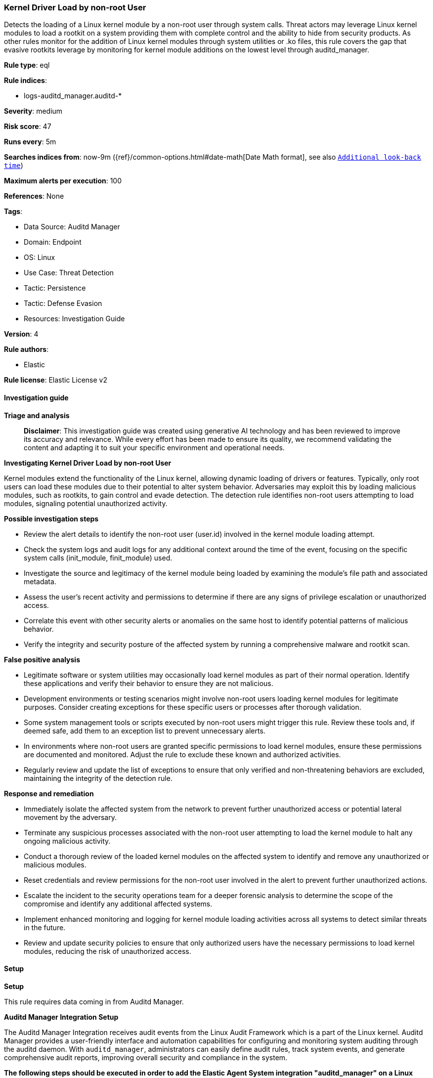 [[kernel-driver-load-by-non-root-user]]
=== Kernel Driver Load by non-root User

Detects the loading of a Linux kernel module by a non-root user through system calls. Threat actors may leverage Linux kernel modules to load a rootkit on a system providing them with complete control and the ability to hide from security products. As other rules monitor for the addition of Linux kernel modules through system utilities or .ko files, this rule covers the gap that evasive rootkits leverage by monitoring for kernel module additions on the lowest level through auditd_manager.

*Rule type*: eql

*Rule indices*: 

* logs-auditd_manager.auditd-*

*Severity*: medium

*Risk score*: 47

*Runs every*: 5m

*Searches indices from*: now-9m ({ref}/common-options.html#date-math[Date Math format], see also <<rule-schedule, `Additional look-back time`>>)

*Maximum alerts per execution*: 100

*References*: None

*Tags*: 

* Data Source: Auditd Manager
* Domain: Endpoint
* OS: Linux
* Use Case: Threat Detection
* Tactic: Persistence
* Tactic: Defense Evasion
* Resources: Investigation Guide

*Version*: 4

*Rule authors*: 

* Elastic

*Rule license*: Elastic License v2


==== Investigation guide



*Triage and analysis*


> **Disclaimer**:
> This investigation guide was created using generative AI technology and has been reviewed to improve its accuracy and relevance. While every effort has been made to ensure its quality, we recommend validating the content and adapting it to suit your specific environment and operational needs.


*Investigating Kernel Driver Load by non-root User*


Kernel modules extend the functionality of the Linux kernel, allowing dynamic loading of drivers or features. Typically, only root users can load these modules due to their potential to alter system behavior. Adversaries may exploit this by loading malicious modules, such as rootkits, to gain control and evade detection. The detection rule identifies non-root users attempting to load modules, signaling potential unauthorized activity.


*Possible investigation steps*


- Review the alert details to identify the non-root user (user.id) involved in the kernel module loading attempt.
- Check the system logs and audit logs for any additional context around the time of the event, focusing on the specific system calls (init_module, finit_module) used.
- Investigate the source and legitimacy of the kernel module being loaded by examining the module's file path and associated metadata.
- Assess the user's recent activity and permissions to determine if there are any signs of privilege escalation or unauthorized access.
- Correlate this event with other security alerts or anomalies on the same host to identify potential patterns of malicious behavior.
- Verify the integrity and security posture of the affected system by running a comprehensive malware and rootkit scan.


*False positive analysis*


- Legitimate software or system utilities may occasionally load kernel modules as part of their normal operation. Identify these applications and verify their behavior to ensure they are not malicious.
- Development environments or testing scenarios might involve non-root users loading kernel modules for legitimate purposes. Consider creating exceptions for these specific users or processes after thorough validation.
- Some system management tools or scripts executed by non-root users might trigger this rule. Review these tools and, if deemed safe, add them to an exception list to prevent unnecessary alerts.
- In environments where non-root users are granted specific permissions to load kernel modules, ensure these permissions are documented and monitored. Adjust the rule to exclude these known and authorized activities.
- Regularly review and update the list of exceptions to ensure that only verified and non-threatening behaviors are excluded, maintaining the integrity of the detection rule.


*Response and remediation*


- Immediately isolate the affected system from the network to prevent further unauthorized access or potential lateral movement by the adversary.
- Terminate any suspicious processes associated with the non-root user attempting to load the kernel module to halt any ongoing malicious activity.
- Conduct a thorough review of the loaded kernel modules on the affected system to identify and remove any unauthorized or malicious modules.
- Reset credentials and review permissions for the non-root user involved in the alert to prevent further unauthorized actions.
- Escalate the incident to the security operations team for a deeper forensic analysis to determine the scope of the compromise and identify any additional affected systems.
- Implement enhanced monitoring and logging for kernel module loading activities across all systems to detect similar threats in the future.
- Review and update security policies to ensure that only authorized users have the necessary permissions to load kernel modules, reducing the risk of unauthorized access.

==== Setup



*Setup*



This rule requires data coming in from Auditd Manager.


*Auditd Manager Integration Setup*

The Auditd Manager Integration receives audit events from the Linux Audit Framework which is a part of the Linux kernel.
Auditd Manager provides a user-friendly interface and automation capabilities for configuring and monitoring system auditing through the auditd daemon. With `auditd_manager`, administrators can easily define audit rules, track system events, and generate comprehensive audit reports, improving overall security and compliance in the system.


*The following steps should be executed in order to add the Elastic Agent System integration "auditd_manager" on a Linux System:*

- Go to the Kibana home page and click “Add integrations”.
- In the query bar, search for “Auditd Manager” and select the integration to see more details about it.
- Click “Add Auditd Manager”.
- Configure the integration name and optionally add a description.
- Review optional and advanced settings accordingly.
- Add the newly installed “auditd manager” to an existing or a new agent policy, and deploy the agent on a Linux system from which auditd log files are desirable.
- Click “Save and Continue”.
- For more details on the integration refer to the https://docs.elastic.co/integrations/auditd_manager[helper guide].


*Rule Specific Setup Note*

Auditd Manager subscribes to the kernel and receives events as they occur without any additional configuration.
However, if more advanced configuration is required to detect specific behavior, audit rules can be added to the integration in either the "audit rules" configuration box or the "auditd rule files" box by specifying a file to read the audit rules from.
- For this detection rule the following additional audit rules are required to be added to the integration:
  -- "-a always,exit -F arch=b64 -S finit_module -S init_module -S delete_module -F auid!=-1 -k modules"
  -- "-a always,exit -F arch=b32 -S finit_module -S init_module -S delete_module -F auid!=-1 -k modules"


==== Rule query


[source, js]
----------------------------------
driver where host.os.type == "linux" and event.action == "loaded-kernel-module" and
auditd.data.syscall in ("init_module", "finit_module") and user.id != "0"

----------------------------------

*Framework*: MITRE ATT&CK^TM^

* Tactic:
** Name: Persistence
** ID: TA0003
** Reference URL: https://attack.mitre.org/tactics/TA0003/
* Technique:
** Name: Boot or Logon Autostart Execution
** ID: T1547
** Reference URL: https://attack.mitre.org/techniques/T1547/
* Sub-technique:
** Name: Kernel Modules and Extensions
** ID: T1547.006
** Reference URL: https://attack.mitre.org/techniques/T1547/006/
* Tactic:
** Name: Defense Evasion
** ID: TA0005
** Reference URL: https://attack.mitre.org/tactics/TA0005/
* Technique:
** Name: Rootkit
** ID: T1014
** Reference URL: https://attack.mitre.org/techniques/T1014/
